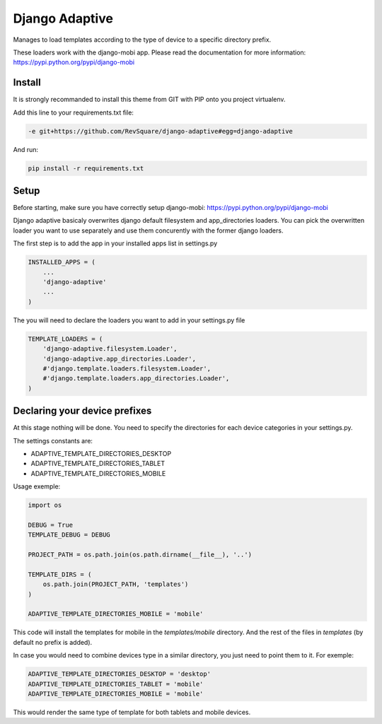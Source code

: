 ###############
Django Adaptive
###############

Manages to load templates according to the type of device to a specific directory prefix.

These loaders work with the django-mobi app. Please read the documentation for more information: https://pypi.python.org/pypi/django-mobi

*******
Install
*******

It is strongly recommanded to install this theme from GIT with PIP onto you project virtualenv.

Add this line to your requirements.txt file:

.. code-block::  shell-session

    -e git+https://github.com/RevSquare/django-adaptive#egg=django-adaptive

And run:

.. code-block::  shell-session

    pip install -r requirements.txt

*****
Setup
*****

Before starting, make sure you have correctly setup django-mobi: https://pypi.python.org/pypi/django-mobi

Django adaptive basicaly overwrites django default filesystem and app_directories loaders. You can pick the overwritten loader you want to use separately and use them concurently with the former django loaders.

The first step is to add the app in your installed apps list in settings.py

.. code-block::  python

    INSTALLED_APPS = (
        ...
        'django-adaptive'
        ...
    )

The you will need to declare the loaders you want to add in your settings.py file

.. code-block::  python

    TEMPLATE_LOADERS = (
        'django-adaptive.filesystem.Loader',
        'django-adaptive.app_directories.Loader',
        #'django.template.loaders.filesystem.Loader',
        #'django.template.loaders.app_directories.Loader',
    )
    
******************************
Declaring your device prefixes
******************************

At this stage nothing will be done. You need to specify the directories for each device categories in your settings.py.

The settings constants are:

* ADAPTIVE_TEMPLATE_DIRECTORIES_DESKTOP
* ADAPTIVE_TEMPLATE_DIRECTORIES_TABLET
* ADAPTIVE_TEMPLATE_DIRECTORIES_MOBILE


Usage exemple:

.. code-block::  python

    import os

    DEBUG = True
    TEMPLATE_DEBUG = DEBUG

    PROJECT_PATH = os.path.join(os.path.dirname(__file__), '..')
    
    TEMPLATE_DIRS = (
        os.path.join(PROJECT_PATH, 'templates')
    )
    
    ADAPTIVE_TEMPLATE_DIRECTORIES_MOBILE = 'mobile'

This code will install the templates for mobile in the *templates/mobile* directory. And the rest of the files in *templates* (by default no prefix is added).

In case you would need to combine devices type in a similar directory, you just need to point them to it. For exemple:

.. code-block::  python

    ADAPTIVE_TEMPLATE_DIRECTORIES_DESKTOP = 'desktop'
    ADAPTIVE_TEMPLATE_DIRECTORIES_TABLET = 'mobile'
    ADAPTIVE_TEMPLATE_DIRECTORIES_MOBILE = 'mobile'
    
This would render the same type of template for both tablets and mobile devices.
